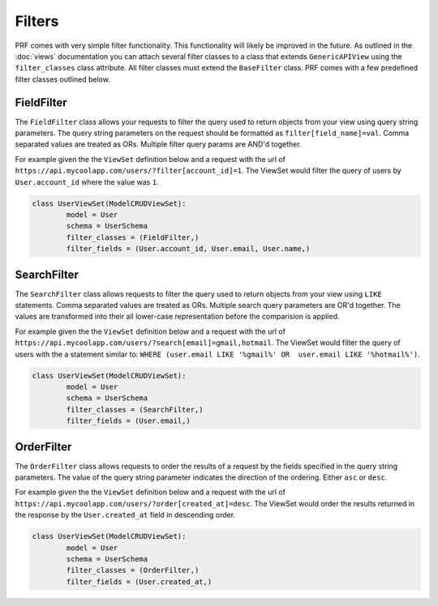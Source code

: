 Filters
=======

PRF comes with very simple filter functionality. This functionality will likely be improved in the future. As outlined
in the :doc:`views` documentation you can attach several filter classes to a class that extends ``GenericAPIView``
using the ``filter_classes`` class attribute. All filter classes must extend the ``BaseFilter`` class. PRF comes with
a few predefined filter classes outlined below.


FieldFilter
-----------

The ``FieldFilter`` class allows your requests to filter the query used to return objects from your view using
query string parameters. The query string parameters on the request should be formatted as ``filter[field_name]=val``.
Comma separated values are treated as ORs. Multiple filter query params are AND'd together.

For example given the the ``ViewSet`` definition below and a request with the url of
``https://api.mycoolapp.com/users/?filter[account_id]=1``. The ViewSet would filter the query of users by
``User.account_id`` where the value was ``1``.

.. code-block:: python

    class UserViewSet(ModelCRUDViewSet):
            model = User
            schema = UserSchema
            filter_classes = (FieldFilter,)
            filter_fields = (User.account_id, User.email, User.name,)


SearchFilter
------------

The ``SearchFilter`` class allows requests to filter the query used to return objects from your view using ``LIKE``
statements. Comma separated values are treated as ORs. Multiple search query parameters are OR'd together. The values
are transformed into their all lower-case representation before the comparision is applied.

For example given the the ``ViewSet`` definition below and a request with the url of
``https://api.mycoolapp.com/users/?search[email]=gmail,hotmail``. The ViewSet would filter the query of users with
the a statement similar to: ``WHERE (user.email LIKE '%gmail%' OR  user.email LIKE '%hotmail%')``.

.. code-block:: python

    class UserViewSet(ModelCRUDViewSet):
            model = User
            schema = UserSchema
            filter_classes = (SearchFilter,)
            filter_fields = (User.email,)


OrderFilter
-----------

The ``OrderFilter`` class allows requests to order the results of a request by the fields specified in the
query string parameters. The value of the query string parameter indicates the direction of the ordering. Either ``asc``
or ``desc``.

For example given the the ``ViewSet`` definition below and a request with the url of
``https://api.mycoolapp.com/users/?order[created_at]=desc``. The ViewSet would order the results returned in the
response by the ``User.created_at`` field in descending order.

.. code-block:: python

    class UserViewSet(ModelCRUDViewSet):
            model = User
            schema = UserSchema
            filter_classes = (OrderFilter,)
            filter_fields = (User.created_at,)

